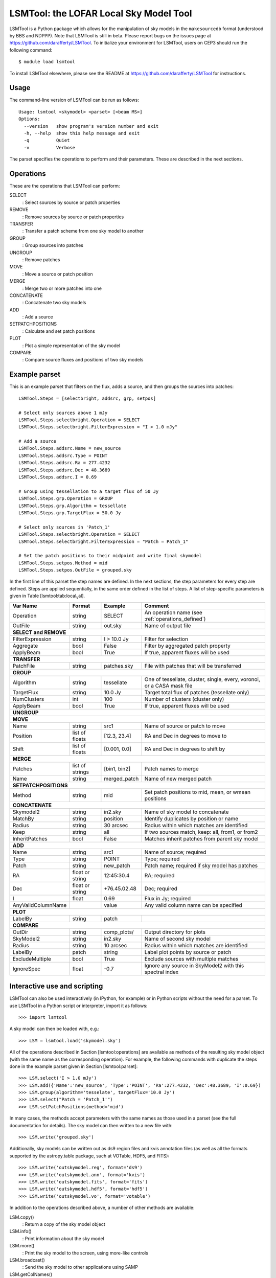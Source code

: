 LSMTool: the LOFAR Local Sky Model Tool
=======================================

LSMTool is a Python package which allows for the manipulation of sky
models in the ``makesourcedb`` format (understood by BBS and NDPPP).
Note that LSMTool is still in beta. Please report bugs on the issues
page at https://github.com/darafferty/LSMTool. To initialize your environment for LSMTool,
users on CEP3 should run the following command::

    $ module load lsmtool

To install LSMTool elsewhere, please see the README at
https://github.com/darafferty/LSMTool for instructions.

Usage
-----

The command-line version of LSMTool can be run as follows:

::

    Usage: lsmtool <skymodel> <parset> [<beam MS>]
    Options:
      --version   show program's version number and exit
      -h, --help  show this help message and exit
      -q          Quiet
      -v          Verbose

The parset specifies the operations to perform and their parameters.
These are described in the next sections.

.. _operations_defined:

Operations
----------

These are the operations that LSMTool can perform:

SELECT
    : Select sources by source or patch properties

REMOVE
    : Remove sources by source or patch properties

TRANSFER
    : Transfer a patch scheme from one sky model to another

GROUP
    : Group sources into patches

UNGROUP
    : Remove patches

MOVE
    : Move a source or patch position

MERGE
    : Merge two or more patches into one

CONCATENATE
    : Concatenate two sky models

ADD
    : Add a source

SETPATCHPOSITIONS
    : Calculate and set patch positions

PLOT
    : Plot a simple representation of the sky model

COMPARE
    : Compare source fluxes and positions of two sky models

Example parset
--------------

This is an example parset that filters on the flux, adds a source, and
then groups the sources into patches:

::

    LSMTool.Steps = [selectbright, addsrc, grp, setpos]

    # Select only sources above 1 mJy
    LSMTool.Steps.selectbright.Operation = SELECT
    LSMTool.Steps.selectbright.FilterExpression = "I > 1.0 mJy"

    # Add a source
    LSMTool.Steps.addsrc.Name = new_source
    LSMTool.Steps.addsrc.Type = POINT
    LSMTool.Steps.addsrc.Ra = 277.4232
    LSMTool.Steps.addsrc.Dec = 48.3689
    LSMTool.Steps.addsrc.I = 0.69

    # Group using tessellation to a target flux of 50 Jy
    LSMTool.Steps.grp.Operation = GROUP
    LSMTool.Steps.grp.Algorithm = tessellate
    LSMTool.Steps.grp.TargetFlux = 50.0 Jy

    # Select only sources in 'Patch_1'
    LSMTool.Steps.selectbright.Operation = SELECT
    LSMTool.Steps.selectbright.FilterExpression = "Patch = Patch_1"

    # Set the patch positions to their midpoint and write final skymodel
    LSMTool.Steps.setpos.Method = mid
    LSMTool.Steps.setpos.OutFile = grouped.sky

In the first line of this parset the step names are defined. In the next
sections, the step parameters for every step are defined. Steps are
applied sequentially, in the same order defined in the list of steps. A
list of step-specific parameters is given in
Table [lsmtool:tab:local\ :sub:`v`\ al].

+--------------------+-----------------+----------------+------------------------------------------------------------------------+
| Var Name           |   Format        | Example        | Comment                                                                |
+====================+=================+================+========================================================================+
| Operation          |    string       |    SELECT      | An operation name (see :ref:`operations_defined`)                      |
+--------------------+-----------------+----------------+------------------------------------------------------------------------+
| OutFile            |    string       |  out.sky       | Name of output file                                                    |
+--------------------+-----------------+----------------+------------------------------------------------------------------------+
| **SELECT and REMOVE**                                                                                                          |
+--------------------+-----------------+----------------+------------------------------------------------------------------------+
| FilterExpression   |    string       | I > 10.0 Jy    | Filter for selection                                                   |
+--------------------+-----------------+----------------+------------------------------------------------------------------------+
| Aggregate          |   bool          | False          | Filter by aggregated patch property                                    |
+--------------------+-----------------+----------------+------------------------------------------------------------------------+
| ApplyBeam          | bool            | True           | If true, apparent fluxes will be used                                  |
+--------------------+-----------------+----------------+------------------------------------------------------------------------+
| **TRANSFER**                                                                                                                   |
+--------------------+-----------------+----------------+------------------------------------------------------------------------+
| PatchFile          | string          | patches.sky    | File with patches that will be transferred                             |
+--------------------+-----------------+----------------+------------------------------------------------------------------------+
| **GROUP**                                                                                                                      |
+--------------------+-----------------+----------------+------------------------------------------------------------------------+
| Algorithm          | string          | tessellate     | One of tessellate, cluster, single, every, voronoi, or a CASA mask file|
+--------------------+-----------------+----------------+------------------------------------------------------------------------+
| TargetFlux         | string          | 10.0 Jy        | Target total flux of patches (tessellate only)                         |
+--------------------+-----------------+----------------+------------------------------------------------------------------------+
| NumClusters        | int             | 100            | Number of clusters (cluster only)                                      |
+--------------------+-----------------+----------------+------------------------------------------------------------------------+
| ApplyBeam          | bool            | True           | If true, apparent fluxes will be used                                  |
+--------------------+-----------------+----------------+------------------------------------------------------------------------+
| **UNGROUP**                                                                                                                    |
+--------------------+-----------------+----------------+------------------------------------------------------------------------+
| **MOVE**                                                                                                                       |
+--------------------+-----------------+----------------+------------------------------------------------------------------------+
| Name               | string          |    src1        | Name of source or patch to move                                        |
+--------------------+-----------------+----------------+------------------------------------------------------------------------+
| Position           | list of floats  | [12.3, 23.4]   | RA and Dec in degrees to move to                                       |
+--------------------+-----------------+----------------+------------------------------------------------------------------------+
| Shift              | list of floats  | [0.001, 0.0]   | RA and Dec in degrees to shift by                                      |
+--------------------+-----------------+----------------+------------------------------------------------------------------------+
| **MERGE**                                                                                                                      |
+--------------------+-----------------+----------------+------------------------------------------------------------------------+
| Patches            | list of strings | [bin1, bin2]   | Patch names to merge                                                   |
+--------------------+-----------------+----------------+------------------------------------------------------------------------+
| Name               | string          | merged\_patch  | Name of new merged patch                                               |
+--------------------+-----------------+----------------+------------------------------------------------------------------------+
| **SETPATCHPOSITIONS**                                                                                                          |
+--------------------+-----------------+----------------+------------------------------------------------------------------------+
| Method             | string          | mid            | Set patch positions to mid, mean, or wmean positions                   |
+--------------------+-----------------+----------------+------------------------------------------------------------------------+
| **CONCATENATE**                                                                                                                |
+--------------------+-----------------+----------------+------------------------------------------------------------------------+
| Skymodel2          | string          | in2.sky        | Name of sky model to concatenate                                       |
+--------------------+-----------------+----------------+------------------------------------------------------------------------+
| MatchBy            | string          | position       | Identify duplicates by position or name                                |
+--------------------+-----------------+----------------+------------------------------------------------------------------------+
| Radius             | string          | 30 arcsec      | Radius within which matches are identified                             |
+--------------------+-----------------+----------------+------------------------------------------------------------------------+
| Keep               | string          | all            | If two sources match, keep: all, from1, or from2                       |
+--------------------+-----------------+----------------+------------------------------------------------------------------------+
| InheritPatches     | bool            | False          | Matches inherit patches from parent sky model                          |
+--------------------+-----------------+----------------+------------------------------------------------------------------------+
| **ADD**                                                                                                                        |
+--------------------+-----------------+----------------+------------------------------------------------------------------------+
| Name               | string          | src1           | Name of source; required                                               |
+--------------------+-----------------+----------------+------------------------------------------------------------------------+
| Type               | string          | POINT          | Type; required                                                         |
+--------------------+-----------------+----------------+------------------------------------------------------------------------+
| Patch              | string          | new\_patch     | Patch name; required if sky model has patches                          |
+--------------------+-----------------+----------------+------------------------------------------------------------------------+
| RA                 | float or string | 12:45:30.4     | RA; required                                                           |
+--------------------+-----------------+----------------+------------------------------------------------------------------------+
| Dec                | float or string | +76.45.02.48   | Dec; required                                                          |
+--------------------+-----------------+----------------+------------------------------------------------------------------------+
| I                  | float           | 0.69           | Flux in Jy; required                                                   |
+--------------------+-----------------+----------------+------------------------------------------------------------------------+
| AnyValidColumnName |                 | value          | Any valid column name can be specified                                 |
+--------------------+-----------------+----------------+------------------------------------------------------------------------+
| **PLOT**                                                                                                                       |
+--------------------+-----------------+----------------+------------------------------------------------------------------------+
| LabelBy            | string          | patch          |                                                                        |
+--------------------+-----------------+----------------+------------------------------------------------------------------------+
| **COMPARE**                                                                                                                    |
+--------------------+-----------------+----------------+------------------------------------------------------------------------+
| OutDir             | string          | comp_plots/    | Output directory for plots                                             |
+--------------------+-----------------+----------------+------------------------------------------------------------------------+
| SkyModel2          | string          | in2.sky        | Name of second sky model                                               |
+--------------------+-----------------+----------------+------------------------------------------------------------------------+
| Radius             | string          | 10 arcsec      | Radius within which matches are identified                             |
+--------------------+-----------------+----------------+------------------------------------------------------------------------+
| LabelBy            | patch           | string         | Label plot points by source or patch                                   |
+--------------------+-----------------+----------------+------------------------------------------------------------------------+
| ExcludeMultiple    | bool            | True           | Exclude sources with multiple matches                                  |
+--------------------+-----------------+----------------+------------------------------------------------------------------------+
| IgnoreSpec         | float           | -0.7           | Ignore any source in SkyModel2 with this spectral index                |
+--------------------+-----------------+----------------+------------------------------------------------------------------------+


Interactive use and scripting
-----------------------------

LSMTool can also be used interactively (in IPython, for example) or in
Python scripts without the need for a parset. To use LSMTool in a Python
script or interpreter, import it as follows:

::

    >>> import lsmtool

A sky model can then be loaded with, e.g.:

::

    >>> LSM = lsmtool.load('skymodel.sky')

All of the operations described in Section [lsmtool:operations] are
available as methods of the resulting sky model object (with the same
name as the corresponding operation). For example, the following
commands with duplicate the steps done in the example parset given in
Section [lsmtool:parset]:

::

    >>> LSM.select('I > 1.0 mJy')
    >>> LSM.add({'Name':'new_source', 'Type':'POINT', 'Ra':277.4232, 'Dec':48.3689, 'I':0.69})
    >>> LSM.group(algorithm='tesselate', targetFlux='10.0 Jy')
    >>> LSM.select("Patch = 'Patch_1'")
    >>> LSM.setPatchPositions(method='mid')

In many cases, the methods accept parameters with the same names as
those used in a parset (see the full documentation for details). The sky
model can then written to a new file with:

::

    >>> LSM.write('grouped.sky')

Additionally, sky models can be written out as ds9 region files and kvis
annotation files (as well as all the formats supported by the
astropy.table package, such at VOTable, HDF5, and FITS):

::

    >>> LSM.write('outskymodel.reg', format='ds9')
    >>> LSM.write('outskymodel.ann', format='kvis')
    >>> LSM.write('outskymodel.fits', format='fits')
    >>> LSM.write('outskymodel.hdf5', format='hdf5')
    >>> LSM.write('outskymodel.vo', format='votable')

In addition to the operations described above, a number of other methods
are available:

LSM.copy()
    : Return a copy of the sky model object

LSM.info()
    : Print information about the sky model

LSM.more()
    : Print the sky model to the screen, using more-like controls

LSM.broadcast()
    : Send the sky model to other applications using SAMP

LSM.getColNames()
    : Returns a list of the column names in the sky model

LSM.getColValues()
    : Returns a numpy array of column values

LSM.getRowIndex()
    : Returns the row index or indices for a source or patch

LSM.getRowValues()
    : Returns a table or row for a source or patch

LSM.getPatchPositions()
    : Returns patch RA and Dec values

LSM.getDefaltValues()
    : Returns column default values

LSM.getPatchSizes()
    : Returns an array of patch sizes

LSM.setColValues()
    : Sets column values

LSM.setRowValues()
    : Sets row values

LSM.setDefaultValues()
    : Sets default column values

For details on these methods, please see the full module documentation.
